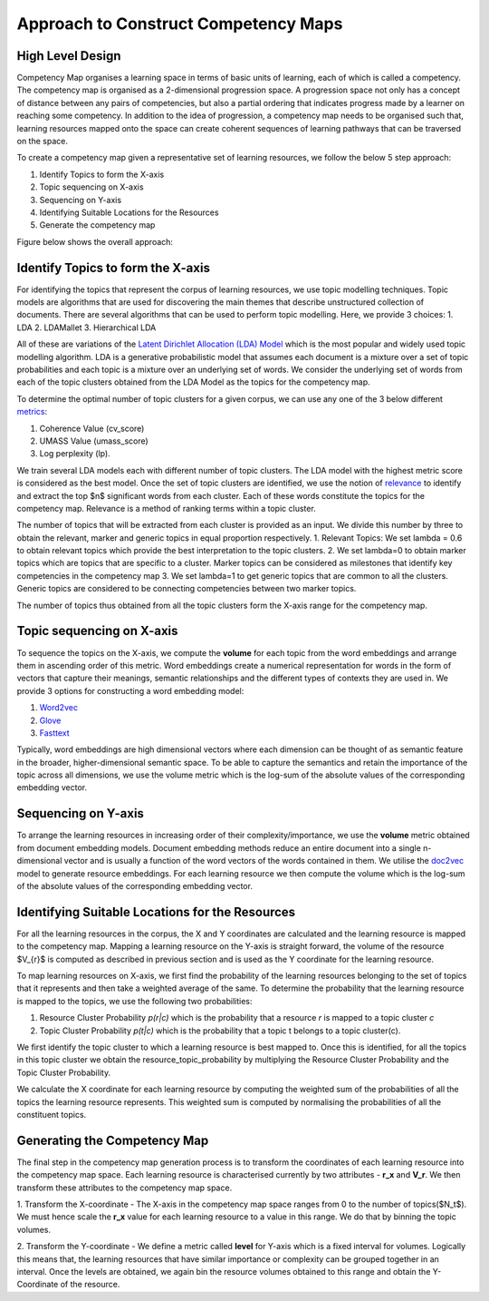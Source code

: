 .. highlight:: shell

=====================================
Approach to Construct Competency Maps
=====================================

High Level Design
-----------------

Competency Map organises a learning space in terms of basic units of learning, each of which is called a competency.
The competency map is organised as a 2-dimensional progression space. A progression space not only has a concept of
distance between any pairs of competencies, but also a partial ordering that indicates progress made by a learner
on reaching some competency. In addition to the idea of progression, a competency map needs to be organised such
that, learning resources mapped onto the space can create coherent sequences of learning pathways that can be
traversed on the space.

To create a competency map given a representative set of learning resources,
we follow the below 5 step approach:

1. Identify Topics to form the X-axis
2. Topic sequencing on X-axis
3. Sequencing on Y-axis
4. Identifying Suitable Locations for the Resources
5. Generate the competency map

Figure below shows the overall approach:

.. figure:: ../_static/images/competency_map_design.png
   :scale: 100 %
   :align: center
   :alt: Competency Map Design

Identify Topics to form the X-axis
----------------------------------

For identifying the topics that represent the corpus of learning resources, we use topic modelling techniques.
Topic models are algorithms that are used for discovering the main themes that describe unstructured collection of
documents. There are several algorithms that can be used to perform topic modelling. Here, we provide 3 choices:
1. LDA
2. LDAMallet
3. Hierarchical LDA

All of these are variations of the `Latent Dirichlet Allocation (LDA) Model`_ which is the
most popular and widely used topic modelling algorithm. LDA is a generative probabilistic model that assumes
each document is a mixture over a set of topic probabilities and each topic is a mixture over an underlying set of words.
We consider the underlying set of words from each of the topic clusters obtained from the LDA Model as the topics
for the competency map.

To determine the optimal number of topic clusters for a given corpus, we can use any one of the 3 below
different `metrics`_:

1. Coherence Value (cv_score)
2. UMASS Value (umass_score)
3. Log perplexity (lp).

We train several LDA models each with different number of topic clusters. The LDA model with the highest metric score
is considered as the best model. Once the set of topic clusters are identified, we use the notion of
`relevance`_ to identify and extract the top $n$ significant words from each cluster. Each of these words
constitute the topics for the competency map. Relevance is a method of ranking terms within a topic cluster.

The number of topics that will be extracted from each cluster is provided as an input. We divide this number
by three to obtain the relevant, marker and generic topics in equal proportion respectively.
1. Relevant Topics: We set lambda = 0.6 to obtain relevant topics which provide the best interpretation to the topic
clusters.
2. We set lambda=0 to obtain marker topics which are topics that are specific to a cluster. Marker topics can be
considered as milestones that identify key competencies in the competency map
3. We set lambda=1 to get generic topics that are common to all the clusters. Generic topics are considered to be
connecting competencies between two marker topics.

The number of topics thus obtained from all the topic clusters form the X-axis range for the competency map.

.. _Latent Dirichlet Allocation (LDA) Model: https://en.wikipedia.org/wiki/Latent_Dirichlet_allocation
.. _metrics: https://datascienceplus.com/evaluation-of-topic-modeling-topic-coherence/
.. _relevance: https://github.com/bmabey/pyLDAvis


Topic sequencing on X-axis
--------------------------
To sequence the topics on the X-axis, we compute the **volume** for each topic from the word embeddings and arrange
them in ascending order of this metric. Word embeddings create a numerical representation for words in
the form of vectors that capture their meanings, semantic relationships and the different types of contexts they are
used in. We provide 3 options for constructing a word embedding model:

1. `Word2vec`_
2. `Glove`_
3. `Fasttext`_

Typically, word embeddings are high dimensional vectors  where each dimension can be thought of as semantic
feature in the broader, higher-dimensional semantic space. To be able to capture the semantics and retain the
importance of the topic across all dimensions, we use the volume metric which is the log-sum of the absolute values
of the corresponding embedding vector.

.. _Word2vec: https://arxiv.org/pdf/1301.3781.pdf
.. _Fasttext: https://arxiv.org/abs/1607.04606
.. _Glove: http://nlp.stanford.edu/projects/glove/

Sequencing on Y-axis
--------------------

To arrange the learning resources in increasing order of their complexity/importance, we use the **volume** metric
obtained from document embedding models. Document embedding methods reduce an entire document into a
single n-dimensional vector and is usually a function of the word vectors of the words contained in them.
We utilise the `doc2vec`_ model to generate resource embeddings. For each learning resource we then compute the volume
which is the log-sum of the absolute values of the corresponding embedding vector.

.. _doc2vec: https://arxiv.org/abs/1405.4053v2

Identifying Suitable Locations for the Resources
------------------------------------------------

For all the learning resources in the corpus, the X and Y coordinates are calculated and the learning resource is
mapped to the competency map. Mapping a learning resource on the Y-axis is straight forward, the volume of the resource
$V_{r}$ is computed as described in previous section and is used as the Y coordinate for the learning resource.

To map learning resources on X-axis, we first find the probability of the learning resources belonging to the set of
topics that it represents and then take a weighted average of the same. To determine the probability that the learning
resource is mapped to the topics, we use the following two probabilities:

1. Resource Cluster Probability *p(r|c)* which is the probability that a resource *r* is mapped to a topic cluster *c*
2. Topic Cluster Probability *p(t|c)* which is the probability that a topic t belongs to a topic cluster(c).

We first identify the topic cluster to which a learning resource is best mapped to. Once this is identified, for all
the topics in this topic cluster we obtain the resource_topic_probability by multiplying the Resource Cluster Probability
and the Topic Cluster Probability.

We calculate the X coordinate for each learning resource by computing the weighted sum of the probabilities of all the
topics the learning resource represents. This weighted sum is computed by normalising the probabilities of all the
constituent topics.

Generating the Competency Map
-----------------------------

The final step in the competency map generation process is to transform the coordinates of each learning resource
into the competency map space. Each learning resource is characterised currently by two attributes - **r_x** and **V_r**.
We then transform these attributes to the competency map space.

1. Transform the X-coordinate  - The X-axis in the competency map space ranges from 0 to the number of topics($N_t$).
We must hence scale the **r_x** value for each learning resource to a value in this range. We do that by binning the
topic volumes.

2. Transform the Y-coordinate - We define a metric called **level** for Y-axis which is a fixed interval for volumes.
Logically this means that, the learning resources that have similar importance or complexity can be grouped together
in an interval. Once the levels are obtained, we again bin the resource volumes obtained to this range and obtain the
Y-Coordinate of the resource.
